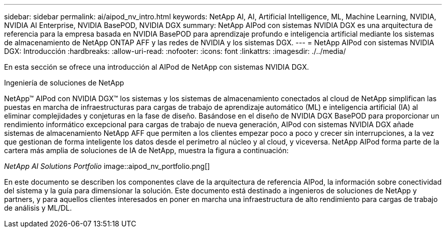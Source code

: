 ---
sidebar: sidebar 
permalink: ai/aipod_nv_intro.html 
keywords: NetApp AI, AI, Artificial Intelligence, ML, Machine Learning, NVIDIA, NVIDIA AI Enterprise, NVIDIA BasePOD, NVIDIA DGX 
summary: NetApp AIPod con sistemas NVIDIA DGX es una arquitectura de referencia para la empresa basada en NVIDIA BasePOD para aprendizaje profundo e inteligencia artificial mediante los sistemas de almacenamiento de NetApp ONTAP AFF y las redes de NVIDIA y los sistemas DGX. 
---
= NetApp AIPod con sistemas NVIDIA DGX: Introducción
:hardbreaks:
:allow-uri-read: 
:nofooter: 
:icons: font
:linkattrs: 
:imagesdir: ./../media/


[role="lead"]
En esta sección se ofrece una introducción al AIPod de NetApp con sistemas NVIDIA DGX.

Ingeniería de soluciones de NetApp

NetApp&#8482; AIPod con NVIDIA DGX&#8482; los sistemas y los sistemas de almacenamiento conectados al cloud de NetApp simplifican las puestas en marcha de infraestructuras para cargas de trabajo de aprendizaje automático (ML) e inteligencia artificial (IA) al eliminar complejidades y conjeturas en la fase de diseño. Basándose en el diseño de NVIDIA DGX BasePOD para proporcionar un rendimiento informático excepcional para cargas de trabajo de nueva generación, AIPod con sistemas NVIDIA DGX añade sistemas de almacenamiento NetApp AFF que permiten a los clientes empezar poco a poco y crecer sin interrupciones, a la vez que gestionan de forma inteligente los datos desde el perímetro al núcleo y al cloud, y viceversa. NetApp AIPod forma parte de la cartera más amplia de soluciones de IA de NetApp, muestra la figura a continuación:

_NetApp AI Solutions Portfolio_ image::aipod_nv_portfolio.png[]

En este documento se describen los componentes clave de la arquitectura de referencia AIPod, la información sobre conectividad del sistema y la guía para dimensionar la solución. Este documento está destinado a ingenieros de soluciones de NetApp y partners, y para aquellos clientes interesados en poner en marcha una infraestructura de alto rendimiento para cargas de trabajo de análisis y ML/DL.
